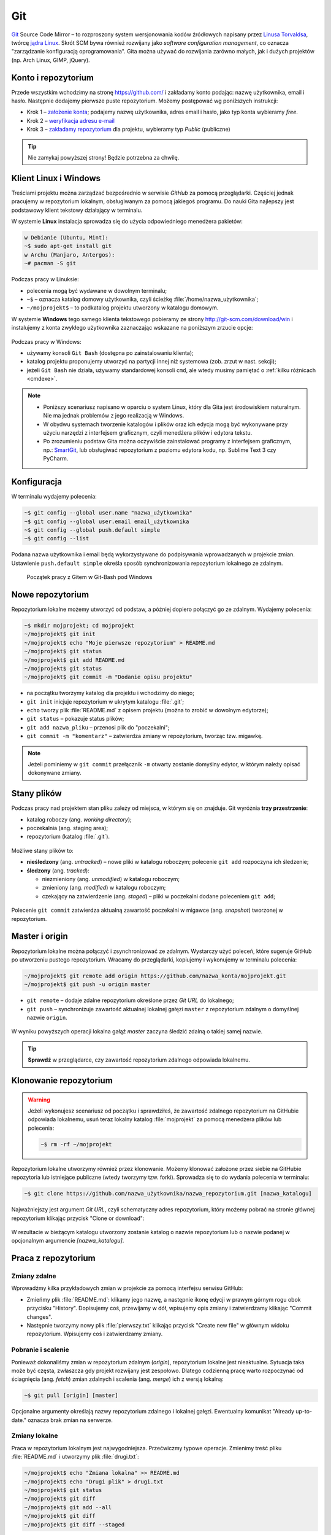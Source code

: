 Git
###

`Git <http://pl.wikipedia.org/wiki/Git_%28oprogramowanie%29>`_ Source Code Mirror
– to rozproszony system wersjonowania kodów źródłowych napisany
przez `Linusa Torvaldsa <http://pl.wikipedia.org/wiki/Linus_Torvalds>`_,
twórcę `jądra Linux <http://pl.wikipedia.org/wiki/Linux_%28j%C4%85dro%29>`_.
Skrót SCM bywa również rozwijany jako *software configuration management*,
co oznacza "zarządzanie konfiguracją oprogramowania". Gita można używać
do rozwijania zarówno małych, jak i dużych projektów (np. Arch Linux, GIMP, jQuery).

Konto i repozytorium
====================

Przede wszystkim wchodzimy na stronę  `<https://github.com/>`_ i zakładamy konto podając:
nazwę użytkownika, email i hasło. Następnie dodajemy pierwsze puste repozytorium.
Możemy postępować wg poniższych instrukcji:

*   Krok 1 – `założenie konta <https://help.github.com/articles/signing-up-for-a-new-github-account/>`_;
    podajemy nazwę użytkownika, adres email i hasło, jako typ konta wybieramy *free*.
*   Krok 2 – `weryfikacja adresu e-mail <https://help.github.com/articles/verifying-your-email-address/>`_
*   Krok 3 – `zakładamy repozytorium <https://help.github.com/articles/create-a-repo/>`_ dla projektu,
    wybieramy typ *Public* (publiczne)

.. figure:: img/git_repo01.jpg

.. figure:: img/git_repo02.jpg

.. figure:: img/git_repo03.jpg


.. tip::

    Nie zamykaj powyższej strony! Będzie potrzebna za chwilę.


Klient Linux i Windows
======================

Treściami projektu można zarządzać bezpośrednio w serwisie *GitHub*
za pomocą przeglądarki. Częściej jednak pracujemy w repozytorium lokalnym,
obsługiwanym za pomocą jakiegoś programu. Do nauki Gita najlepszy jest podstawowy
klient tekstowy działający w terminalu.

W systemie **Linux** instalacja sprowadza się do użycia odpowiedniego menedżera pakietów:

.. code-block:: bash

    w Debianie (Ubuntu, Mint):
    ~$ sudo apt-get install git
    w Archu (Manjaro, Antergos):
    ~# pacman -S git


Podczas pracy w Linuksie:

* polecenia mogą być wydawane w dowolnym terminalu;
* ``~$`` – oznacza katalog domowy użytkownika, czyli ścieżkę :file:`/home/nazwa_użytkownika`;
* ``~/mojprojekt$`` – to podkatalog projektu utworzony w katalogu domowym.

W systemie **Windows** tego samego klienta tekstowego pobieramy ze strony
`<http://git-scm.com/download/win>`_ i instalujemy z konta zwykłego użytkownika
zaznaczając wskazane na poniższym zrzucie opcje:

.. figure:: img/git_shell_install.jpg


Podczas pracy w Windows:

* używamy konsoli ``Git Bash`` (dostępna po zainstalowaniu klienta);
* katalog projektu proponujemy utworzyć na partycji innej niż systemowa (zob. zrzut w nast. sekcji);
* jeżeli ``Git Bash`` nie działa, używamy standardowej konsoli ``cmd``,
  ale wtedy musimy pamiętać o :ref:`kilku różnicach <cmdexe>`.

.. note::

    * Poniższy scenariusz napisano w oparciu o system Linux, który dla Gita
      jest środowiskiem naturalnym. Nie ma jednak problemów z jego realizacją w Windows.

    * W obydwu systemach tworzenie katalogów i plików oraz ich edycja mogą być
      wykonywane przy użyciu narzędzi z interfejsem graficznym, czyli menedżera
      plików i edytora tekstu.

    * Po zrozumieniu podstaw Gita można oczywiście zainstalować programy
      z interfejsem graficznym, np.: `SmartGit <http://www.syntevo.com/smartgit/>`_,
      lub obsługiwać repozytorium z poziomu edytora kodu,
      np. Sublime Text 3 czy PyCharm.


Konfiguracja
============

W terminalu wydajemy polecenia:

.. code-block:: bash

    ~$ git config --global user.name "nazwa_użytkownika"
    ~$ git config --global user.email email_użytkownika
    ~$ git config --global push.default simple
    ~$ git config --list

Podana nazwa użytkownika i email będą wykorzystywane do podpisywania wprowadzanych
w projekcie zmian. Ustawienie ``push.default simple`` określa sposób synchronizowania
repozytorium lokalnego ze zdalnym.

.. figure:: img/git_bash.jpg

   Początek pracy z Gitem w Git-Bash pod Windows


Nowe repozytorium
=================

Repozytorium lokalne możemy utworzyć od podstaw, a później dopiero połączyć go ze zdalnym.
Wydajemy polecenia:

.. code-block:: bash

    ~$ mkdir mojprojekt; cd mojprojekt
    ~/mojprojekt$ git init
    ~/mojprojekt$ echo "Moje pierwsze repozytorium" > README.md
    ~/mojprojekt$ git status
    ~/mojprojekt$ git add README.md
    ~/mojprojekt$ git status
    ~/mojprojekt$ git commit -m "Dodanie opisu projektu"


.. figure:: img/git_init.jpg


- na początku tworzymy katalog dla projektu i wchodzimy do niego;
- ``git init`` inicjuje repozytorium w ukrytym katalogu :file:`.git`;
- ``echo`` tworzy plik :file:`README.md` z opisem projektu
  (można to zrobić w dowolnym edytorze);
- ``git status`` – pokazuje status plików;
- ``git add nazwa_pliku`` – przenosi plik do "poczekalni";
- ``git commit -m "komentarz"`` – zatwierdza zmiany w repozytorium, tworząc tzw. migawkę.

.. note::

    Jeżeli pominiemy w ``git commit`` przełącznik ``-m`` otwarty zostanie domyślny edytor,
    w którym należy opisać dokonywane zmiany.


Stany plików
============

Podczas pracy nad projektem stan pliku zależy od miejsca, w którym się on znajduje.
Git wyróżnia **trzy przestrzenie**:

* katalog roboczy (ang. *working directory*);
* poczekalnia (ang. staging area);
* repozytorium (katalog :file:`.git`).

.. figure:: img/areas.png

Możliwe stany plików to:

* **nieśledzony** (ang. *untracked*) – nowe pliki w katalogu roboczym;
  polecenie ``git add`` rozpoczyna ich śledzenie;
* **śledzony** (ang. *tracked*):

  * niezmieniony (ang. *unmodified*) w katalogu roboczym;
  * zmieniony (ang. *modified*) w katalogu roboczym;
  * czekający na zatwierdzenie (ang. *staged*) – pliki w poczekalni dodane poleceniem ``git add``;

.. figure:: img/lifecycle.png

Polecenie ``git commit`` zatwierdza aktualną zawartość poczekalni w migawce
(ang. *snapshot*) tworzonej w repozytorium.


Master i origin
===============

Repozytorium lokalne można połączyć i zsynchronizować ze zdalnym. Wystarczy użyć poleceń,
które sugeruje GitHub po utworzeniu pustego repozytorium. Wracamy do przeglądarki,
kopiujemy i wykonujemy w terminalu polecenia:

.. code-block:: bash

    ~/mojprojekt$ git remote add origin https://github.com/nazwa_konta/mojprojekt.git
    ~/mojprojekt$ git push -u origin master

* ``git remote`` – dodaje zdalne repozytorium określone przez *Git URL* do lokalnego;
* ``git push`` – synchronizuje zawartość aktualnej lokalnej gałęzi ``master``
  z repozytorium zdalnym o domyślnej nazwie ``origin``.


.. figure:: img/git_remote.jpg


W wyniku powyższych operacji lokalna gałąź *master* zaczyna śledzić zdalną
o takiej samej nazwie.

.. tip::

    **Sprawdź** w przeglądarce, czy zawartość repozytorium zdalnego odpowiada lokalnemu.


Klonowanie repozytorium
=======================

.. warning::

    Jeżeli wykonujesz scenariusz od początku i sprawdziłeś, że zawartość zdalnego
    repozytorium na GitHubie odpowiada lokalnemu, usuń teraz lokalny katalog
    :file:`mojprojekt` za pomocą menedżera plików lub polecenia:

    .. code-block:: bash

        ~$ rm -rf ~/mojprojekt


Repozytorium lokalne utworzymy również przez klonowanie. Możemy klonować założone
przez siebie na GitHubie repozytoria lub istniejące publiczne (wtedy tworzymy tzw. forki).
Sprowadza się to do wydania polecenia w terminalu:

.. code-block:: bash

    ~$ git clone https://github.com/nazwa_użytkownika/nazwa_repozytorium.git [nazwa_katalogu]


Najważniejszy jest argument *Git URL*, czyli schematyczny adres repozytorium,
który możemy pobrać na stronie głównej repozytorium klikając przycisk "Clone or download":

.. figure:: img/git_clone.jpg


W rezultacie w bieżącym katalogu utworzony zostanie katalog o nazwie repozytorium
lub o nazwie podanej w opcjonalnym argumencie `[nazwa_katalogu]`.


Praca z repozytorium
=====================

Zmiany zdalne
-------------

Wprowadźmy kilka przykładowych zmian w projekcie za pomocą interfejsu serwisu GitHub:

* Zmieńmy plik :file:`README.md`: klikamy jego nazwę, a następnie ikonę
  edycji w prawym górnym rogu obok przycisku "History". Dopisujemy coś, przewijamy w dół,
  wpisujemy opis zmiany i zatwierdzamy klikając "Commit changes".

* Następnie tworzymy nowy plik :file:`pierwszy.txt` klikając przycisk "Create new file" w głównym
  widoku repozytorium. Wpisujemy coś i zatwierdzamy zmiany.

.. figure:: img/git_zdalne.jpg


Pobranie i scalenie
-------------------

Ponieważ dokonaliśmy zmian w repozytorium zdalnym (*origin*), repozytorium lokalne jest nieaktualne.
Sytuacja taka może być częsta, zwłaszcza gdy projekt rozwijany jest zespołowo.
Dlatego codzienną pracę warto rozpoczynać od ściagnięcia (ang. *fetch*) zmian zdalnych i
scalenia (ang. *merge*) ich z wersją lokalną:

.. code-block:: bash

    ~$ git pull [origin] [master]

Opcjonalne argumenty określają nazwy repozytorium zdalnego i lokalnej gałęzi.
Ewentualny komunikat "Already up-to-date." oznacza brak zmian na serwerze.

.. figure:: img/git_pull.jpg


Zmiany lokalne
--------------

Praca w repozytorium lokalnym jest najwygodniejsza. Przećwiczmy typowe operacje.
Zmienimy treść pliku :file:`README.md` i utworzymy plik :file:`drugi.txt`:

.. code-block:: bash

    ~/mojprojekt$ echo "Zmiana lokalna" >> README.md
    ~/mojprojekt$ echo "Drugi plik" > drugi.txt
    ~/mojprojekt$ git status
    ~/mojprojekt$ git diff
    ~/mojprojekt$ git add --all
    ~/mojprojekt$ git diff
    ~/mojprojekt$ git diff --staged

* ``git diff`` – pokazuje różnice między katalogiem roboczym a poczekalnią, ale bez plików nieśledzonych;
* ``git add --all`` – dodaje do poczekalni wszystkie zmiany z katalogu roboczego;
* ``git diff --staged`` – pokaże zmiany między poczekalnią a ostatnią migawką projektu.

Zauważmy, że po dodaniu zmian do poczekalni polecenie ``git diff`` nie pokazuje żadnych różnic.

.. tip::

    Podczas dodawania plików do poczekalni można używać symboli wieloznacznych i nazw katalogów,
    np. ``git add '*.txt'`` lub ``git add doc``. Można też korzystać z poleceń powłoki, np.:
    ``find . -name "*.rst" -exec git add {} \;``. Inne warianty to:

      * ``git add -A`` – dodanie wszystkich zmian;
      * ``git add .`` – dodanie plików nowych i zmienionych, ale nie usuniętych;
      * ``git add -u`` – dodanie zmienionych i usuniętych, ale nie nowych.

Zróbmy teraz kolejną zmianę w pliku :file:`README.md` i sprawdżmy status:

.. code-block:: bash

    ~/mojprojekt$ echo "Druga zmiana lokalna" >> README.md
    ~/mojprojekt$ git status
    ~/mojprojekt$ git diff
    ~/mojprojekt$ git diff --staged


.. figure:: img/git_status.jpg


Jak widać, plik :file:`README.md` ma dwie wersje! Jedna (poprzednia) znajduje się w poczekalni,
a aktualna w katalogu roboczym i ma status zmienionej. Chcąc włączyć ją do najbliższej migawki
należałoby ją ponownie dodać poleceniem ``git add``. Zrobimy inaczej, zatwierdzimy zmiany:

.. code-block:: bash

    ~/mojprojekt$ git commit -m "Zmiana pliku README i inne"
    ~/mojprojekt$ git status
    ~/mojprojekt$ git diff HEAD

.. figure:: img/git_status2.jpg

Która wersja pliku :file:`README.md` trafiła do migawki? Oczywiście ta z poczekalni,
o czym upewnia nas polecenie ``git diff HEAD``. Pokazuje ono wszystkie różnice między
ostatnią migawką (``HEAD``) a śledzonymi plikami.


Zmiany można też zatwierdzać bez dodawania ich do poczekalni, ale
operacja ta działa tylko dla plików śledzonych.:

.. code-block:: bash

    ~/mojprojekt$ git commit -am "Druga zmiana README.md"
    ~/mojprojekt$ git status

.. figure:: img/git_status3.jpg


Warto w tym miejscu zwrócić uwagę na komunikat statusu: *Your branch is ahead of 'origin/master' by 2 commits.*
– oznacza on, że mamy dwa lokalne zatwierdzenia nieprzesłane do repozytorium zdalnego.
Na razie zostawmy to, zajmiemy się tym później.

Cofanie zmian
-------------

Utworzymy teraz katalog :file:`doc`, a w nim pliki :file:`index.rst` i :file:`slownik.txt`
z przykładową treścią.

.. code-block:: bash

    ~/mojprojekt$ mkdir doc
    ~/mojprojekt$ echo "Dokumenty" >> doc/index.rst
    ~/mojprojekt$ echo "Słownik" >> doc/slownik.txt
    ~/mojprojekt$ git add .
    ~/mojprojekt$ git status
    ~/mojprojekt$ git reset HEAD doc/slownik.txt
    ~/mojprojekt$ git status

* ``git add .`` – dodaje nowe pliki do poczekalni (i rozpoczyna ich śledzenie);
* ``git reset HEAD nazwa_pliku`` – pozwala wycofanie pliku z poczekalni, w tym wypadku
  plik wraca do stanu "nieśledzony".

.. figure:: img/git_reset.jpg

Wykonajmy teraz następujące polecenia, aby zobaczyć, jak cofać zmiany
niedodane do poczekalni:

.. code-block:: bash

    ~/mojprojekt$ git add doc
    ~/mojprojekt$ echo "Katalog projektu" >> doc/katalog.rst
    ~/mojprojekt$ echo "Słownik" >> doc/slownik.rst
    ~/mojprojekt$ git add .
    ~/mojprojekt$ echo "Dokumentacja projektu" >> doc/katalog.rst
    ~/mojprojekt$ cat doc/katalog.rst
    ~/mojprojekt$ git checkout -- doc/katalog.rst
    ~/mojprojekt$ cat doc/katalog.rst

.. figure:: img/git_checkout.jpg


.. warning::

    Użycie ``git checkout -- nazwa_pliku`` usuwa wprowadzone zmiany bezpowrotnie.


Historia zmian
--------------

Zatwierdzimy dotychczasowe zmiany, przejrzymy listę i sprawdzimy,
jak wyglądała pierwsza wersja pliku :file:`README.md`:

.. code-block:: bash

    ~/mojprojekt$ git commit -m "Dodanie katalogu doc"
    ~/mojprojekt$ git log
    ~/mojprojekt$ git checkout 75468
    ~/mojprojekt$ cat README.md
    ~/mojprojekt$ git checkout master
    ~/mojprojekt$ cat README.md


.. figure:: img/git_log.jpg

* ``git log`` – pokazuje historię zmian, każda zmiana oznaczona jest unikalnym skrótem typu ``commit 75468...``; wypróbuj: ``git log --pretty=format:"%h - %s"`` oraz ``git log --pretty=oneline --decorate``;
* ``git checkout 75468`` – przełącza nas do migawki oznaczonej podanym początkiem skrótu;
* ``git checkout master`` – powracamy do stanu aktualnego.

Synchronizacja
--------------

Pozostaje przesłanie zmian do repozytorium zdalnego:

.. code-block:: bash

    ~/mojprojekt$ git push

* ``git log`` – pokaże listę zatwierdzeń, ;
* ``git push`` – przesyła zmiany lokalne do repozytorium zdalnego; prosi o podanie nazwy użytkownika
  i hasła do konta na GitHubie.

Operacje na plikach
-------------------

.. tip::

    Nie należy usuwać śledzonych plików/katalogów lub zmieniać ich nazw
    za pomocą narzędzi systemowych, np. menedżera plików, ponieważ
    Git nie będzie nic o tym wiedział i zasypie nas wieloma komunikatami
    podczas sesji.

Do zarządzania plikami używamy następujących poleceń:

.. code-block:: bash

    ~/mojprojekt$ git rm --cached "pierwszy.txt"
    ~/mojprojekt$ git mv doc/katalog.rst doc/projekt.rst
    ~/mojprojekt$ git status
    ~/mojprojekt$ git commit -am "Porządki  w projekcie"
    ~/mojprojekt$ git reset --soft HEAD~1
    ~/mojprojekt$ git status
    ~/mojprojekt$ git rm -f "*.txt"
    ~/mojprojekt$ git status
    ~/mojprojekt$ git commit -am "Porządki  w projekcie"

* ``git rm --cached`` – usuwa pliki śledzone z poczekalni, ale nie zdysku;
* jeżeli mają być usunięte również z dysku, używamy tylko ``git rm``;
* ``git mv`` – pozwala przenieść lub zmienić nazwę pliku;
* ``git reset --soft HEAD~1`` – anuluje ostatnie zatwierdzenie;
* ``git rm "*.txt"`` – usuwa pliki z poczekalni i z dysku, wymaga przełącznika ``-f``,
  jeżeli usuwany plik ma niezatwierdzone zmiany.


Konflikty wersji
----------------

W czasie pracy nad projektem zdarzyć się może, że jakiś plik został
zmieniony zarówno w repozytorium zdalnym, np. przez współpracownika,
jak i lokalnie przez nas. Jeżeli nie ściągnęliśmy ostatniej zdalnej
wersji pliku, próba wysłania naszych zmian na serwer wywoła komunikat
o konflikcie. Przećwiczmy taką możliwość.

**Na początku w repozytorium zdalnym zmieniamy plik :file:`pierwszy.txt`.**

Następnie lokalnie dodajemy usunięty wcześniej z projektu
plik :file:`pierwszy.txt`, wprowadzamy zmiany, zatwierdzamy i próbujemy
wgrać je na serwer:

.. code-block:: bash

    ~/mojprojekt$ git add .
    ~/mojprojekt$ echo "Zmiana lokalna w pierwszym" >> pierwszy.txt
    ~/mojprojekt$ git commit -am "Zmiana w pierwszym"
    ~/mojprojekt$ git push
    Username for 'https://github.com': lo1cgsan
    Password for 'https://lo1cgsan@github.com':
    To https://github.com/lo1cgsan/mojprojekt.git
     ! [rejected]        master -> master (fetch first)
    error: failed to push some refs to 'https://github.com/lo1cgsan/mojprojekt.git'
    hint: Updates were rejected because the remote contains work that you do
    hint: not have locally. This is usually caused by another repository pushing
    hint: to the same ref. You may want to first integrate the remote changes
    hint: (e.g., 'git pull ...') before pushing again.
    hint: See the 'Note about fast-forwards' in 'git push --help' for details.

Powyższy komunikat zawiera sugestię, co zrobić. Zastosujemy się do niej
i pobierzemy zmiany z serwera:

.. code-block:: bash

    ~/mojprojekt$ git pull
    remote: Counting objects: 3, done.
    remote: Compressing objects: 100% (3/3), done.
    remote: Total 3 (delta 1), reused 0 (delta 0), pack-reused 0
    Unpacking objects: 100% (3/3), done.
    From https://github.com/lo1cgsan/mojprojekt
       0dbc52a..1bd4122  master     -> origin/master
    Auto-merging pierwszy.txt
    CONFLICT (content): Merge conflict in pierwszy.txt
    Automatic merge failed; fix conflicts and then commit the result.

Konflikt dotyczy pliku :file:`pierwszy.txt`. Zawartość pobrana z serwera
nie zgadza się z lokalną. Zgodnie z podpowiedzią:
``fix conflicts and then commit the result`` – musimy naprawić konflikt
i dopiero wtedy zatwierdzić zmiany. W dowolnym edytorze otwieramy zatem plik:

.. figure:: img/git_edit.jpg


Git używa znaczników, aby wskazać różnice:

* ``<<<<<<< HEAD`` – początek różnic;
* ``=======`` – separator zmian lokalnych i zdalnych;
* ``>>>>>>> skrót`` – znacznik końca bloku różnic.

Usuwamy znaczniki, ustalamy ostateczną wersję pliku,
zatwierdzamy i wysyłamy zmiany na serwer:

.. code-block:: bash

    ~/mojprojekt$ cat pierwszy.txt
    Dodanie pliku na github.com
    Zmiana lokalna w pierwszym
    i
    Zmiany w pierwszym zdalne.
    ~/mojprojekt$ git commit -am "Rozwiązanie konfliktu w pierwszy.txt"
    ~/mojprojekt$ git push

Gałęzie
=======

Gałąź (ang. *branch*) formalnie jest wskaźnikiem, czyli nazwą odsyłającą do któregoś z zestawu zmian
(migawki) zachowanych w repozytorium. Domyślna gałąź nazywa się *master* i tworzona jest przez polecenie
``git init``. Podczas zatwierdzania zmian wskaźnik *master* przesuwany jest tak, aby wskazywał
na ostatnią migawkę.

Ponieważ chcemy przetestować nowy kod, utworzymy teraz nową gałąź, przełączymy się do niej,
wprowadzimy kilka zmian i zatwierdzimy je:

.. code-block:: bash

    ~/mojprojekt$ git branch testy
    ~/mojprojekt$ git checkout testy
    ~/mojprojekt$ git branch -vv
    ~/mojprojekt$ git status
    ~/mojprojekt$ echo "Zmiany testowe" > test.txt
    ~/mojprojekt$ echo "Eksperyment" >> pierwszy.txt
    ~/mojprojekt$ git add .
    ~/mojprojekt$ git commit -m "Test nowych funkcji"
    ~/mojprojekt$ ls

* ``git branch nazwa_gałęzi`` – tworzy gałąź o podanej nazwie;
* ``git checkout nazwa_gałęzi`` – przełącza na podaną gałąź;
* ``git checkout -b testy`` – tworzy gałąź i przełącza do niej (zastępuje dwa poprzednie polecenia);
* ``git branch -vv`` – wyświetla informacje o gałęziach;
* ``git log --pretty=oneline --decorate`` – oprócz historii zmian pokazuje, która gałąź jest aktywna.

.. note::

    Git używa specjalnego wskaźnika ``HEAD`` wskazującego aktualną gałąź.
    Użyj ``git log --pretty=oneline --decorate``, aby zobaczyć,
    na którą gałąź wskazuje.


.. figure:: img/git_branch.jpg


Załóżmy, że w gałęzi testy wprowadziliśmy wszystkie zaplanowane zmiany.
Wrócimy teraz do gałęzi *master* i scalimy je:


.. code-block:: bash

    ~/mojprojekt$ git checkout master
    ~/mojprojekt$ ls
    ~/mojprojekt$ git merge testy
    ~/mojprojekt$ git branch -d testy

* ``git merge nazwa_gałęzi`` – scala zmiany z podanej gałęzi z aktualną;
* ``git branch -d nazawa_gałęzi`` – usuwa gałąź (jeśli jest już niepotrzebna).

.. figure:: img/git_merge.jpg


.. note::

    Zmiana aktywnej gałęzi przywraca katalog roboczy do stanu z ostatniej migawki
    w danej gałęzi. W naszym przykładzie zwróć uwagę, że po przełączeniu się do gałęzi *master*
    z gałęzi *testy* "zniknął" plik :file:`text.txt`.


Materiały
=========

.. tip::

    * Jeżeli podczas tworzenia repozytorium na GitHubie zaznaczymy opcję
      *Initialize this repository with a README*, utworzony zostanie plik,
      w którym umieszcza się opis projektu.
    * Do wygodnej pracy w systemie Windows można skonfigurować
      `Git w powłoce PowerShell <https://git-scm.com/book/be/v2/Git-in-Other-Environments-Git-in-Powershell>`_

.. _cmdexe:

.. note::

    Uwagi dla użytkowników powłoki ``cmd.exe`` w Windows:

    * separatorem w ścieżkach jest znak backslash ``\``, w wyrażeniach wieloznacznych używamy podwójnych
      cudzysłowów, np. ``"*.txt"``;
    * polecenia konsoli są inne:

      - ``md mojprojekt`` – utworzy katalog projektu (odpowiednik ``mkdir``);
      - ``rd /s /q mojprojekt`` – usunie katalog projektu (odpowiednik ``rm -rf``);
      - ``type doc\katalog.rst`` – pokaże zawartość pliku (odpowiednik ``cat``).

Pomijanie plików
----------------

Nie wszystkie typy plików powinny być synchronizowane między repozytorium lokalnym i zdalnym.
Np. pliki pośrednie tworzone przez kompilatory i interpretery, pliki tymczasowe, wirtualne
środowiska itp. zapychałyby nam niepotrzebnie repozytorium zdalne. Git pozwala zdefiniować
listę ignorowanych plików za pomocą wyrażeń wieloznacznych zapisanych w ukrytym pliku
(rozpoczyna się kropką!) :file:`.gitignore`, który umieszczamy w głównym katalogu projektu.
Pobierz i przejrzyj :download:`przykładową zawartość <gitignore.txt>`.
Inne przykładowe wzorce plików znajdziesz w repozytorium `gitignore <https://github.com/github/gitignore>`_.

Odwiedź
-------

1. `Strona projektu Git <http://git-scm.com/>`_.
2. `Pro Git v. 1 <https://git-scm.com/book/pl/v1>`_ – wersja polska.
3. `Python 101 – Git <http://python101.readthedocs.io/pl/latest/git/index.html>`_ (materiał w j. polskim)
4. `Git Cheat Sheet <https://services.github.com/on-demand/downloads/github-git-cheat-sheet.pdf>`_
5. `Pro Git v. 2 <https://git-scm.com/book/en/v2>`_ – wersja angielska.

